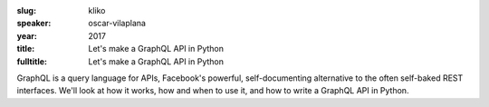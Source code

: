 :slug: kliko
:speaker: oscar-vilaplana
:year: 2017
:title: Let's make a GraphQL API in Python
:fulltitle: Let's make a GraphQL API in Python

GraphQL is a query language for APIs, Facebook's powerful, self-documenting alternative to the often self-baked REST interfaces. We'll look at how it works, how and when to use it, and how to write a GraphQL API in Python.

